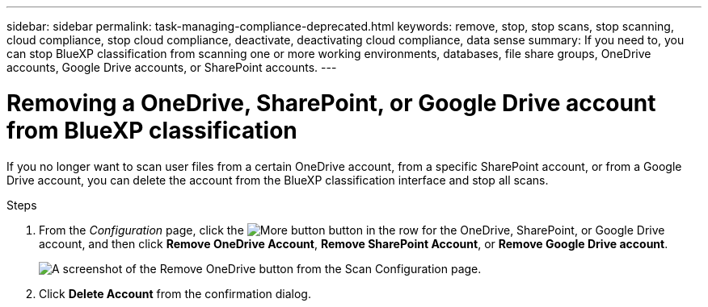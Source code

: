 ---
sidebar: sidebar
permalink: task-managing-compliance-deprecated.html
keywords: remove, stop, stop scans, stop scanning, cloud compliance, stop cloud compliance, deactivate, deactivating cloud compliance, data sense
summary: If you need to, you can stop BlueXP classification from scanning one or more working environments, databases, file share groups, OneDrive accounts, Google Drive accounts, or SharePoint accounts.
---

= Removing a OneDrive, SharePoint, or Google Drive account from BlueXP classification
:hardbreaks:
:nofooter:
:icons: font
:linkattrs:
:imagesdir: ./media/

[.lead]
If you no longer want to scan user files from a certain OneDrive account, from a specific SharePoint account, or from a Google Drive account, you can delete the account from the BlueXP classification interface and stop all scans.

.Steps

. From the _Configuration_ page, click the image:screenshot_gallery_options.gif[More button] button in the row for the OneDrive, SharePoint, or Google Drive account, and then click *Remove OneDrive Account*, *Remove SharePoint Account*, or *Remove Google Drive account*.
+
image:screenshot_compliance_remove_onedrive.png[A screenshot of the Remove OneDrive button from the Scan Configuration page.]

. Click *Delete Account* from the confirmation dialog.

